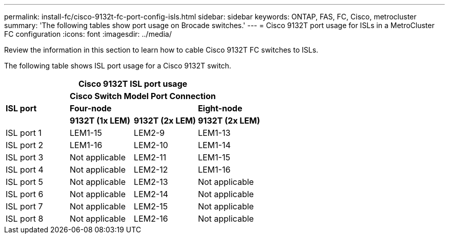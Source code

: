 ---
permalink: install-fc/cisco-9132t-fc-port-config-isls.html
sidebar: sidebar
keywords:  ONTAP, FAS, FC, Cisco, metrocluster
summary: 'The following tables show port usage on Brocade switches.'
---
= Cisco 9132T port usage for ISLs in a MetroCluster FC configuration 
:icons: font
:imagesdir: ../media/

[.lead]
Review the information in this section to learn how to cable Cisco 9132T FC switches to ISLs. 


The following table shows ISL port usage for a Cisco 9132T switch.

[cols="2a,2a,2a,2a" options="header"]
|===
4+^| *Cisco 9132T ISL port usage*
.3+| *ISL port* 3+| *Cisco Switch Model Port Connection* 
2+| *Four-node* | *Eight-node*

| *9132T (1x LEM)*
| *9132T (2x LEM)* 
| *9132T (2x LEM)*

a|
ISL port 1
a|
LEM1-15
a|
LEM2-9
a|
LEM1-13


a|
ISL port 2
a|
LEM1-16
a|
LEM2-10
a|
LEM1-14

a|
ISL port 3
a|
Not applicable
a|
LEM2-11
a|
LEM1-15

a|
ISL port 4
a|
Not applicable
a|
LEM2-12
a|
LEM1-16

a|
ISL port 5
a|
Not applicable
a|
LEM2-13
a|
Not applicable

a|
ISL port 6
a|
Not applicable
a|
LEM2-14
a|
Not applicable

a|
ISL port 7
a|
Not applicable
a|
LEM2-15
a|
Not applicable

a|
ISL port 8
a|
Not applicable
a|
LEM2-16
a|
Not applicable
|===
